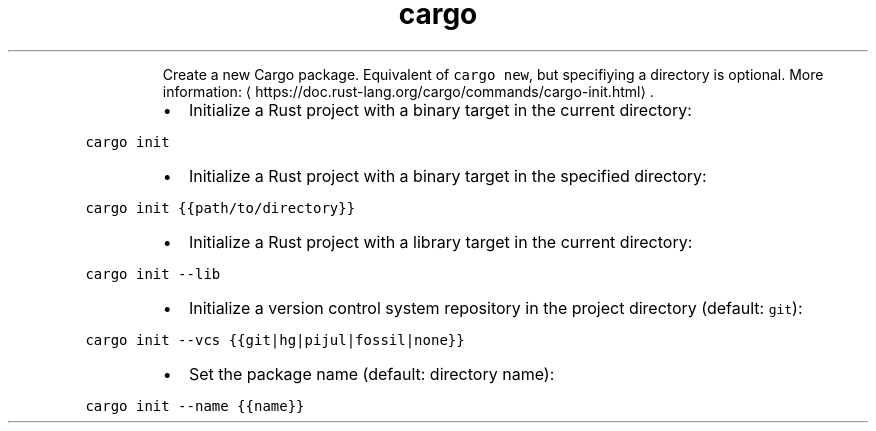 .TH cargo init
.PP
.RS
Create a new Cargo package.
Equivalent of \fB\fCcargo new\fR, but specifiying a directory is optional.
More information: \[la]https://doc.rust-lang.org/cargo/commands/cargo-init.html\[ra]\&.
.RE
.RS
.IP \(bu 2
Initialize a Rust project with a binary target in the current directory:
.RE
.PP
\fB\fCcargo init\fR
.RS
.IP \(bu 2
Initialize a Rust project with a binary target in the specified directory:
.RE
.PP
\fB\fCcargo init {{path/to/directory}}\fR
.RS
.IP \(bu 2
Initialize a Rust project with a library target in the current directory:
.RE
.PP
\fB\fCcargo init \-\-lib\fR
.RS
.IP \(bu 2
Initialize a version control system repository in the project directory (default: \fB\fCgit\fR):
.RE
.PP
\fB\fCcargo init \-\-vcs {{git|hg|pijul|fossil|none}}\fR
.RS
.IP \(bu 2
Set the package name (default: directory name):
.RE
.PP
\fB\fCcargo init \-\-name {{name}}\fR
